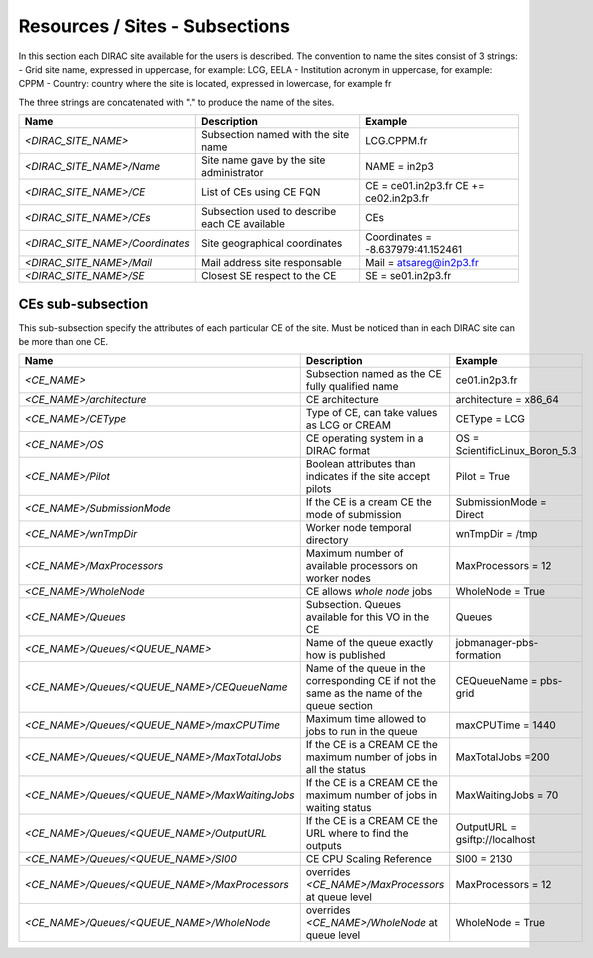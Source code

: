 Resources / Sites - Subsections
===============================

In this section each DIRAC site available for the users is described. The convention to name the sites consist of 3 strings:
- Grid site name, expressed in uppercase, for example: LCG, EELA
- Institution acronym in uppercase, for example: CPPM
- Country: country where the site is located, expressed in lowercase, for example fr

The three strings are concatenated with "." to produce the name of the sites.

+---------------------------------+-----------------------------------------------+-----------------------------------+
| **Name**                        | **Description**                               | **Example**                       |
+---------------------------------+-----------------------------------------------+-----------------------------------+
| *<DIRAC_SITE_NAME>*             | Subsection named with the site name           | LCG.CPPM.fr                       |
+---------------------------------+-----------------------------------------------+-----------------------------------+
| *<DIRAC_SITE_NAME>/Name*        | Site name gave by the site administrator      | NAME = in2p3                      |
+---------------------------------+-----------------------------------------------+-----------------------------------+
| *<DIRAC_SITE_NAME>/CE*          | List of CEs using CE FQN                      | CE = ce01.in2p3.fr                |
|                                 |                                               | CE += ce02.in2p3.fr               |
+---------------------------------+-----------------------------------------------+-----------------------------------+
| *<DIRAC_SITE_NAME>/CEs*         | Subsection used to describe each CE available | CEs                               |
+---------------------------------+-----------------------------------------------+-----------------------------------+
| *<DIRAC_SITE_NAME>/Coordinates* | Site geographical coordinates                 | Coordinates = -8.637979:41.152461 |
+---------------------------------+-----------------------------------------------+-----------------------------------+
| *<DIRAC_SITE_NAME>/Mail*        | Mail address site responsable                 | Mail = atsareg@in2p3.fr           |
+---------------------------------+-----------------------------------------------+-----------------------------------+
| *<DIRAC_SITE_NAME>/SE*          | Closest SE respect to the CE                  | SE = se01.in2p3.fr                |
+---------------------------------+-----------------------------------------------+-----------------------------------+


CEs  sub-subsection
-------------------

This sub-subsection specify the attributes of each particular CE of the site. Must be noticed than in each DIRAC site can be more than one CE.

+------------------------------------------------+-------------------------------------------------------------+--------------------------------+
| **Name**                                       | **Description**                                             | **Example**                    |
+------------------------------------------------+-------------------------------------------------------------+--------------------------------+
| *<CE_NAME>*                                    | Subsection named as the CE fully qualified name             | ce01.in2p3.fr                  |
+------------------------------------------------+-------------------------------------------------------------+--------------------------------+
| *<CE_NAME>/architecture*                       | CE architecture                                             | architecture = x86_64          |
+------------------------------------------------+-------------------------------------------------------------+--------------------------------+
| *<CE_NAME>/CEType*                             | Type of CE, can take values as LCG or CREAM                 | CEType = LCG                   |
+------------------------------------------------+-------------------------------------------------------------+--------------------------------+
| *<CE_NAME>/OS*                                 | CE operating system in a DIRAC format                       | OS = ScientificLinux_Boron_5.3 |
+------------------------------------------------+-------------------------------------------------------------+--------------------------------+
| *<CE_NAME>/Pilot*                              | Boolean attributes than indicates if the site accept pilots | Pilot = True                   |
+------------------------------------------------+-------------------------------------------------------------+--------------------------------+
| *<CE_NAME>/SubmissionMode*                     | If the CE is a cream CE the mode of submission              | SubmissionMode = Direct        |
+------------------------------------------------+-------------------------------------------------------------+--------------------------------+
| *<CE_NAME>/wnTmpDir*                           | Worker node temporal directory                              | wnTmpDir = /tmp                |
+------------------------------------------------+-------------------------------------------------------------+--------------------------------+
| *<CE_NAME>/MaxProcessors*                      | Maximum number of available processors on worker nodes      | MaxProcessors = 12             |
+------------------------------------------------+-------------------------------------------------------------+--------------------------------+
| *<CE_NAME>/WholeNode*                          | CE allows *whole node* jobs                                 | WholeNode = True               |
+------------------------------------------------+-------------------------------------------------------------+--------------------------------+
| *<CE_NAME>/Queues*                             | Subsection. Queues available for this VO in the CE          | Queues                         |
+------------------------------------------------+-------------------------------------------------------------+--------------------------------+
| *<CE_NAME>/Queues/<QUEUE_NAME>*                | Name of the queue exactly how is published                  | jobmanager-pbs-formation       |
+------------------------------------------------+-------------------------------------------------------------+--------------------------------+
| *<CE_NAME>/Queues/<QUEUE_NAME>/CEQueueName*    | Name of the queue in the corresponding CE if not the same   |                                |
|                                                | as the name of the queue section                            | CEQueueName = pbs-grid         |
+------------------------------------------------+-------------------------------------------------------------+--------------------------------+
| *<CE_NAME>/Queues/<QUEUE_NAME>/maxCPUTime*     | Maximum time allowed to jobs to run in the queue            | maxCPUTime = 1440              |
+------------------------------------------------+-------------------------------------------------------------+--------------------------------+
| *<CE_NAME>/Queues/<QUEUE_NAME>/MaxTotalJobs*   | If the CE is a CREAM CE the maximum number of jobs in all   | MaxTotalJobs =200              |
|                                                | the status                                                  |                                |
+------------------------------------------------+-------------------------------------------------------------+--------------------------------+
| *<CE_NAME>/Queues/<QUEUE_NAME>/MaxWaitingJobs* | If the CE is a CREAM CE the maximum number of jobs in       | MaxWaitingJobs = 70            |
|                                                | waiting status                                              |                                |
+------------------------------------------------+-------------------------------------------------------------+--------------------------------+
| *<CE_NAME>/Queues/<QUEUE_NAME>/OutputURL*      | If the CE is a CREAM CE the URL where to find the outputs   | OutputURL = gsiftp://localhost |
+------------------------------------------------+-------------------------------------------------------------+--------------------------------+
| *<CE_NAME>/Queues/<QUEUE_NAME>/SI00*           | CE CPU Scaling Reference                                    | SI00 = 2130                    |
+------------------------------------------------+-------------------------------------------------------------+--------------------------------+
| *<CE_NAME>/Queues/<QUEUE_NAME>/MaxProcessors*  | overrides *<CE_NAME>/MaxProcessors* at queue level          | MaxProcessors = 12             |
+------------------------------------------------+-------------------------------------------------------------+--------------------------------+
| *<CE_NAME>/Queues/<QUEUE_NAME>/WholeNode*      | overrides *<CE_NAME>/WholeNode* at queue level              | WholeNode = True               |
+------------------------------------------------+-------------------------------------------------------------+--------------------------------+
